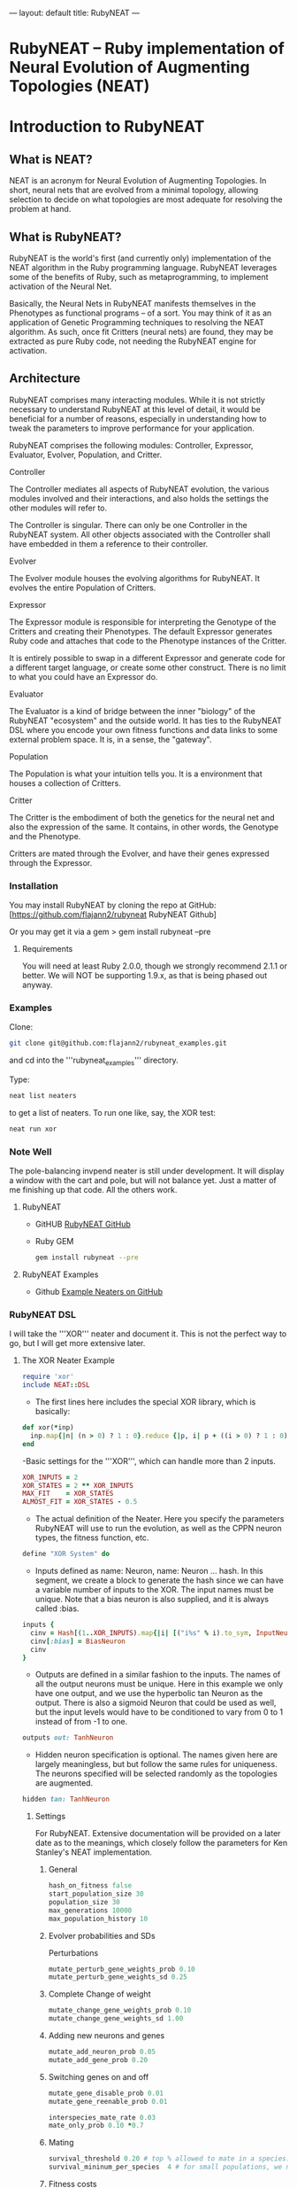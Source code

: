 ---
layout: default
title: RubyNEAT
---
* RubyNEAT -- Ruby implementation of Neural Evolution of Augmenting Topologies (NEAT)

* Introduction to RubyNEAT

** What is NEAT?
NEAT is an acronym for Neural Evolution of Augmenting Topologies. In short, neural nets that are evolved from a minimal topology, allowing selection to decide on what topologies are most adequate for resolving the problem at hand.

** What is RubyNEAT?
RubyNEAT is the world's first (and currently only) implementation of the NEAT algorithm in the Ruby programming language. RubyNEAT leverages some of the benefits of Ruby, such as metaprogramming, to implement activation of the Neural Net.

Basically, the Neural Nets in RubyNEAT manifests themselves in the Phenotypes as functional programs -- of a sort. You may think of it as an application of Genetic Programming techniques to resolving the NEAT algorithm. As such, once fit Critters (neural nets) are found, they may be extracted as pure Ruby code, not needing the RubyNEAT engine for activation.

** Architecture

RubyNEAT comprises many interacting modules. While it is not strictly necessary to understand RubyNEAT at this level of detail, it would be beneficial for a number of reasons, especially in understanding how to tweak the parameters to improve performance for your application. 

RubyNEAT comprises the following modules: Controller, Expressor, Evaluator, Evolver, Population, and Critter.

**** Controller
The Controller mediates all aspects of RubyNEAT evolution, the various modules involved and their interactions, and also holds the settings the other modules will refer to. 

The Controller is singular. There can only be one Controller in the RubyNEAT system. All other objects associated with the Controller shall have embedded in them a reference to their controller.

**** Evolver
The Evolver module houses the evolving algorithms for RubyNEAT. It evolves the entire Population of Critters.

**** Expressor
The Expressor module is responsible for interpreting the Genotype of the Critters and creating their Phenotypes. The default Expressor generates Ruby code and attaches that code to the Phenotype instances of the Critter. 

It is entirely possible to swap in a different Expressor and generate code for a different target language, or create some other construct. There is no limit to what you could have an Expressor do.

**** Evaluator
The Evaluator is a kind of bridge between the inner "biology" of the RubyNEAT "ecosystem" and the outside world. It has ties to the RubyNEAT DSL where you encode your own fitness functions and data links to some external problem space. It is, in a sense, the "gateway".

**** Population
The Population is what your intuition tells you. It is a environment that houses a collection of Critters. 

**** Critter
The Critter is the embodiment of both the genetics for the neural net and also the expression of the same. It contains, in other words, the Genotype and the Phenotype.

Critters are mated through the Evolver, and have their genes expressed through the Expressor. 

*** Installation

You may install RubyNEAT by cloning the repo at GitHub:
[https://github.com/flajann2/rubyneat RubyNEAT Github]

Or you may get it via a gem
  > gem install rubyneat --pre 

**** Requirements
You will need at least Ruby 2.0.0, though we strongly recommend 2.1.1 or better. We will NOT be supporting 1.9.x, as that is being phased out anyway.

*** Examples
    Clone:

    #+BEGIN_SRC bash
      git clone git@github.com:flajann2/rubyneat_examples.git
    #+END_SRC

    and cd into the '''rubyneat_examples''' directory. 

    Type: 

    #+BEGIN_SRC bash
      neat list neaters
    #+END_SRC

    to get a list of neaters. To run one like, say, the XOR test:

    #+BEGIN_SRC bash
      neat run xor
    #+END_SRC

*** Note Well
    The pole-balancing invpend neater is still under
    development. It will display a window with the cart and pole,
    but will not balance yet. Just a matter of me 
    finishing up that code. All the others work.

**** RubyNEAT
- GitHUB
  [[https://github.com/flajann2/rubyneat][RubyNEAT GitHub]]

- Ruby GEM
  #+BEGIN_SRC bash
  gem install rubyneat --pre
  #+END_SRC

**** RubyNEAT Examples
- Github
  [[https://github.com/flajann2/rubyneat_examples][Example Neaters on GitHub]]

*** RubyNEAT DSL

I will take the '''XOR''' neater and document it. This is not the perfect way to go, but I will get more extensive later.

**** The XOR Neater Example
#+BEGIN_SRC ruby
 require 'xor'
 include NEAT::DSL
#+END_SRC

- The first lines here includes the special XOR library, which is basically:

#+BEGIN_SRC ruby
 def xor(*inp)
   inp.map{|n| (n > 0) ? 1 : 0}.reduce {|p, i| p + ((i > 0) ? 1 : 0) } == 1
 end
#+END_SRC


-Basic settings for the '''XOR''', which can handle more than 2 inputs.

#+BEGIN_SRC ruby
 XOR_INPUTS = 2
 XOR_STATES = 2 ** XOR_INPUTS
 MAX_FIT    = XOR_STATES
 ALMOST_FIT = XOR_STATES - 0.5
#+END_SRC

- The actual definition of the Neater. Here you specify the parameters RubyNEAT
  will use to run the evolution, as well as the CPPN neuron types, the fitness function,
  etc.

#+BEGIN_SRC ruby
 define "XOR System" do
#+END_SRC

- Inputs defined as name: Neuron, name: Neuron ... hash. In this segment, we
  create a block to generate the hash since we can have a variable number of
  inputs to the XOR. The input names must be unique. Note that a bias neuron
  is also supplied, and it is always called :bias.

#+BEGIN_SRC ruby
   inputs {
     cinv = Hash[(1..XOR_INPUTS).map{|i| [("i%s" % i).to_sym, InputNeuron]}]
     cinv[:bias] = BiasNeuron
     cinv
   }
#+END_SRC

- Outputs are defined in a similar fashion to the inputs. The names of all the 
  output neurons must be unique. Here in this example we only have one output, and
  we use the hyperbolic tan Neuron as the output. There is also a sigmoid Neuron
  that could be used as well, but the input levels would have to be conditioned
  to vary from 0 to 1 instead of from -1 to one.

#+BEGIN_SRC ruby
   outputs out: TanhNeuron
#+END_SRC

- Hidden neuron specification is optional. 
  The names given here are largely meaningless, but but follow the same rules
  for uniqueness. The neurons specified will be selected randomly as the topologies
  are augmented.

#+BEGIN_SRC ruby
  hidden tan: TanhNeuron
#+END_SRC

***** Settings
      For RubyNEAT. Extensive documentation will be provided on a later date
      as to the meanings, which closely follow the parameters for Ken Stanley's NEAT
      implementation.

******* General
#+BEGIN_SRC ruby
  hash_on_fitness false
  start_population_size 30
  population_size 30
  max_generations 10000
  max_population_history 10
#+END_SRC

******* Evolver probabilities and SDs
        Perturbations
#+BEGIN_SRC ruby
  mutate_perturb_gene_weights_prob 0.10
  mutate_perturb_gene_weights_sd 0.25
#+END_SRC

******* Complete Change of weight
#+BEGIN_SRC ruby
  mutate_change_gene_weights_prob 0.10
  mutate_change_gene_weights_sd 1.00
#+END_SRC

******* Adding new neurons and genes
#+BEGIN_SRC ruby
  mutate_add_neuron_prob 0.05
  mutate_add_gene_prob 0.20
#+END_SRC

******* Switching genes on and off
#+BEGIN_SRC ruby
  mutate_gene_disable_prob 0.01
  mutate_gene_reenable_prob 0.01

  interspecies_mate_rate 0.03
  mate_only_prob 0.10 *0.7
#+END_SRC

******* Mating
#+BEGIN_SRC ruby
  survival_threshold 0.20 # top % allowed to mate in a species.
  survival_mininum_per_species  4 # for small populations, we need SOMETHING to go on.
#+END_SRC

******* Fitness costs
#+BEGIN_SRC ruby
  fitness_cost_per_neuron 0.00001
  fitness_cost_per_gene   0.00001
#+END_SRC

******* Speciation

#+BEGIN_SRC ruby
  compatibility_threshold 2.5
  disjoint_coefficient 0.6
  excess_coefficient 0.6
  weight_coefficient 0.2
  max_species 20
  dropoff_age 15
  smallest_species 5
#+END_SRC

******* Sequencing
        The evaluation function is called repeatedly, and each iteration is given a
        monotonically increasing integer which represents the sequence number. The results
        of each run is returned, and those results are evaluated elsewhere in the Neater.

#+BEGIN_SRC ruby
  start_sequence_at 0
  end_sequence_at 2 ** XOR_INPUTS - 1
#+END_SRC

***** The Evolution Block

#+BEGIN_SRC ruby
 evolve do
#+END_SRC

******* The Query Block
        This query shall return a vector result that will serve
        as the inputs to the critter. 

#+BEGIN_SRC ruby
   query { |seq|
     * We'll use the seq to create the xor sequences via
     * the least signficant bits.
     condition_boolean_vector (0 ... XOR_INPUTS).map{|i| (seq & (1 << i)) != 0}
   }
#+END_SRC

******* The Compare Block
Compare the fitness of two critters. We may choose a different ordering here.

#+BEGIN_SRC ruby
  compare {|f1, f2| f2 <=> f1 }
#+END_SRC

******* The Cost of Fitness Block
        Here we integrate the cost with the fitness.

#+BEGIN_SRC ruby
  cost { |fitvec, cost|
    fit = XOR_STATES - fitvec.reduce {|a,r| a+r} - cost
    $log.debug ">>>>>>> fitvec *{fitvec} => *{fit}, cost *{cost}"
    fit
  }
#+END_SRC

******* The Fitness Block
        The fitness block is called for each activation and is given the input vector,
        the output vector, and the sequence number given to the query. The results are
        evaluated and a fitness scalar is returned.

#+BEGIN_SRC ruby
  fitness { |vin, vout, seq|
    unless vout *** :error
      bin = uncondition_boolean_vector vin
      bout = uncondition_boolean_vector vout
      bactual = [xor(*vin)]
      vactual = condition_boolean_vector bactual
      fit = (bout *** bactual) ? 0.00 : 1.00
      *simple_fitness_error(vout, vactual.map{|f| f * 0.50 })
      bfit = (bout *** bactual) ? 'T' : 'F'
      fit
    else
      $log.debug "Error on *{vin} [*{seq}]"
      1.0
    end
  }
#+ END_SRC

******* The Termination Condition
        When the desired fitness level is reached, you may want to end the
        Neater run. If so, provide a block to do just that.

#+BEGIN_SRC ruby
   stop_on_fitness { |fitness, c|
     puts "*** Generation Run *{c.generation_num}, best is *{fitness[:best]} ***\n\n"
     fitness[:best] >= ALMOST_FIT
   }
 end
#+END_SRC

***** Report Generating Block
      This particular report block just adds something to the log. You could easily
      replace that with a visual update if you like, etc.

#+BEGIN_SRC ruby
 report do |rept|
   $log.info "REPORT *{rept.to_yaml}"
 end
#+END_SRC

***** Engine Run Block
      The block here is called upon the completion of each generation. The
      'c' parameter is the RubyNEAT Controller, the same as given to the stop_on_fitness
      block.

#+BEGIN_SRC ruby
 run_engine do |c|
   $log.info "******** Run of generation %s completed, history count %d ********" %
         [c.generation_num, c.population_history.size]
 end
#+END_SRC

**** Releases
***** v0.4.0.alpha.4
  + First crude cut of a dashboard rubyneat_dashboard

***** 0.3.5.alpha.6
  + Command line workflow is a bit cleaner
  + Removed neater examples completely and place them in   
    https://github.com/flajann2/rubyneat_examples
  + Cleaned up the internal docs a bit
  + Uniquely Generated Named Objects (UGNOs) cleaned up to be respectable

***** 2015-06-08
  + Working on the Iterated ES HyperNEAT still,
    after being side-tracked by having to make a living.
    Also creating a maze environment for the critters to
    operate as bots in order to test the new ES HyperNEAT extension.
  + rnDSL, as a result of TWEANN Compositions, is undergoing
    radical changes. All example Neaters will be 
    eventually update to reflect the new syntax.

***** 2014-09-25
      Hot on the efforts on adding two major features to RubyNEAT:

  + TWEANN Compositions -- you will be able to define composites of TWEANNs on
    a per critter basis. This should mirror how, say, biological brains composite
    themselves into regions of speciality. You may specify different selections
    of neurons for each TWEANN. This is totally experiential, so we'll
    see if this results in better convergence for some problems.

  + iterated ES HyperNEAT -- one of the compsitions
    above can be specified as a Hyper TWEANN, and just
    represent one of the many compositions you may have.

  + The syntax of the Neater DSL will change quite a bit to
    reflect the new features, and all of the examples will
    be rewritten to show this.

  Do not confuse the ANN compositions here with CPPNs,
  which are completely different. By default, all TWEANNs 
  in HyperNEAT are potential CPPNs anyway, as
  you can specify more than one neuron type.

***** 2014-08-03
     Just released a very crude alpha cut of a 
     dashboard for RubyNEAT. You will have to
     install it manually, along with rubyneat.
     The gem is rubyneat_dashboard.

 + I am currently working on a Dashboard for RubyNEAT.
   It will be a gemmable plugin that will allow you to
   use the browser as the dashboard. It will have realtime
   updates and the like, allowing you to monitor the progress 
   of your Neaters, and to view and possibly set parameters,
   and to see what your Critters look like.

